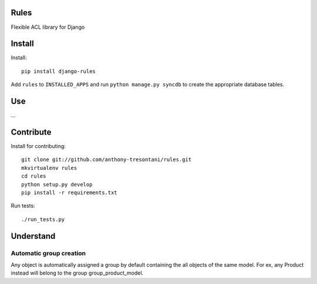 Rules
=====

Flexible ACL library for Django

Install
=======

Install::

    pip install django-rules

Add ``rules`` to ``INSTALLED_APPS`` and run ``python manage.py syncdb`` to
create the appropriate database tables.

Use
===

...

Contribute
==========

Install for contributing::

    git clone git://github.com/anthony-tresontani/rules.git
    mkvirtualenv rules
    cd rules
    python setup.py develop
    pip install -r requirements.txt

Run tests::

    ./run_tests.py

Understand
==========

Automatic group creation
------------------------

Any object is automatically assigned a group by default containing the all objects of the same model.
For ex, any Product instead will belong to the group group_product_model.
